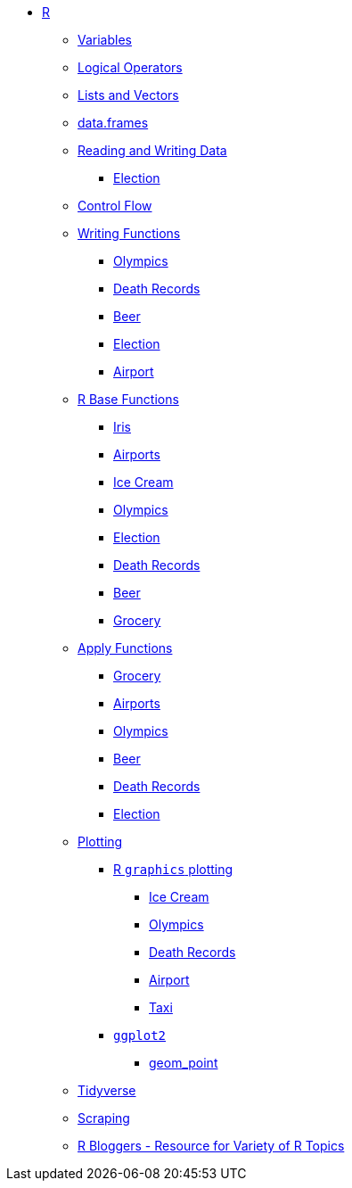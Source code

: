 * xref:index.adoc[R]
** xref:variables.adoc[Variables]
** xref:logical-operators.adoc[Logical Operators]
** xref:lists-and-vectors.adoc[Lists and Vectors]
** xref:data-frames.adoc[data.frames]
** xref:reading-and-writing-data.adoc[Reading and Writing Data]
*** xref:reading-data-election.adoc[Election]
** xref:control-flow.adoc[Control Flow]
** xref:writing-functions.adoc[Writing Functions]
*** xref:writing-functions-olympics.adoc[Olympics]
*** xref:writing-functions-deathrecord.adoc[Death Records]
*** xref:writing-functions-beer.adoc[Beer]
*** xref:writing-functions-election.adoc[Election]
*** xref:writing-functions-airport.adoc[Airport]
** xref:r-base-functions.adoc[R Base Functions]
*** xref:r-base-iris.adoc[Iris]
*** xref:r-base-airport.adoc[Airports]
*** xref:r-base-icecream.adoc[Ice Cream]
*** xref:r-base-olympics.adoc[Olympics]
*** xref:r-base-election.adoc[Election]
*** xref:r-base-deathrecord.adoc[Death Records]
*** xref:r-base-beer.adoc[Beer]
*** xref:r-base-grocery.adoc[Grocery]
** xref:apply-functions.adoc[Apply Functions]
*** xref:apply-functions-grocery.adoc[Grocery]
*** xref:apply-functions-airport.adoc[Airports]
*** xref:apply-functions-olympics.adoc[Olympics]
*** xref:apply-functions-beer.adoc[Beer]
*** xref:apply-functions-deathrecords.adoc[Death Records]
*** xref:apply-functions-election.adoc[Election]
** xref:plotting.adoc[Plotting]
*** xref:r-base-plotting.adoc[R `graphics` plotting]
**** xref:r-base-plotting-icecream.adoc[Ice Cream]
**** xref:r-base-plotting-olympics.adoc[Olympics]
**** xref:r-base-plotting-deathrecord.adoc[Death Records]
**** xref:r-base-plotting-airport.adoc[Airport]
**** xref:r-base-plotting-taxi.adoc[Taxi]
*** xref:ggplot2.adoc[`ggplot2`]
**** xref:geom_point.adoc[geom_point]
** xref:tidyverse.adoc[Tidyverse]
** xref:r-scraping.adoc[Scraping]
** https://www.r-bloggers.com/[R Bloggers - Resource for Variety of R Topics]
